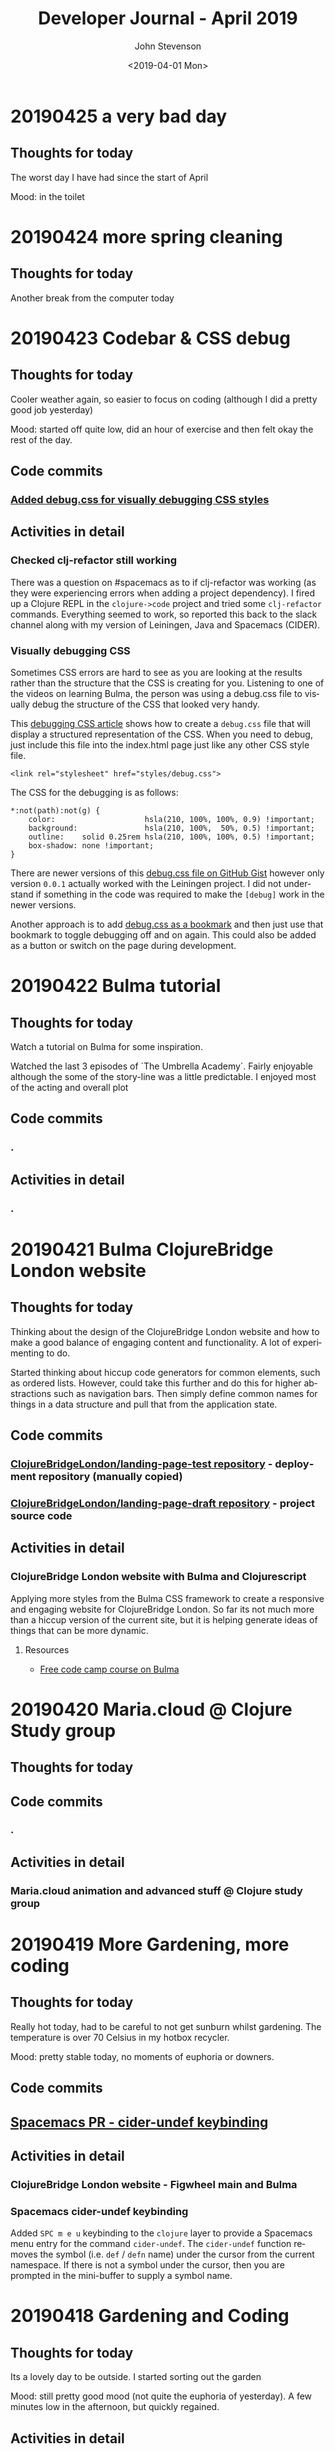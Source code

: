 #+TITLE:       Developer Journal - April 2019
#+AUTHOR:      John Stevenson
#+DATE:        <2019-04-01 Mon>
#+EMAIL:       john@jr0cket.co.uk
#+LANGUAGE:    en

* 20190425 a very bad day
** Thoughts for today
   The worst day I have had since the start of April

   Mood: in the toilet

* 20190424 more spring cleaning
** Thoughts for today
   Another break from the computer today

* 20190423 Codebar & CSS debug
** Thoughts for today
   Cooler weather again, so easier to focus on coding (although I did a pretty good job yesterday)

   Mood: started off quite low, did an hour of exercise and then felt okay the rest of the day.
** Code commits
*** [[https://github.com/ClojureBridgeLondon/landing-page-draft/commit/8edbdda2a9fedd26adb6f55e33942b10fe1be1cc][Added debug.css for visually debugging CSS styles]]
** Activities in detail
*** Checked clj-refactor still working
    There was a question on #spacemacs as to if clj-refactor was working (as they were experiencing errors when adding a project dependency).  I fired up a Clojure REPL in the ~clojure->code~ project and tried some ~clj-refactor~ commands.  Everything seemed to work, so reported this back to the slack channel along with my version of Leiningen, Java and Spacemacs (CIDER).
*** Visually debugging CSS
    Sometimes CSS errors are hard to see as you are looking at the results rather than the structure that the CSS is creating for you.  Listening to one of the videos on learning Bulma, the person was using a debug.css file to visually debug the structure of the CSS that looked very handy.

    This [[https://medium.freecodecamp.org/heres-my-favorite-weird-trick-to-debug-css-88529aa5a6a3][debugging CSS article]] shows how to create a ~debug.css~ file that will display a structured representation of the CSS.  When you need to debug, just include this file into the index.html page just like any other CSS style file.

#+BEGIN_SRC
<link rel="stylesheet" href="styles/debug.css">
#+END_SRC

    The CSS for the debugging is as follows:

#+BEGIN_SRC
*:not(path):not(g) {
    color:                    hsla(210, 100%, 100%, 0.9) !important;
    background:               hsla(210, 100%,  50%, 0.5) !important;
    outline:    solid 0.25rem hsla(210, 100%, 100%, 0.5) !important;
    box-shadow: none !important;
}
#+END_SRC

    There are newer versions of this [[https://gist.github.com/zaydek/6b2e55258734deabbd2b4a284321d6f6][debug.css file on GitHub Gist]] however only version ~0.0.1~ actually worked with the Leiningen project.  I did not understand if something in the code was required to make the ~[debug]~ work in the newer versions.

    Another approach is to add [[https://zaydek.github.io/debug.css][debug.css as a bookmark]] and then just use that bookmark to toggle debugging off and on again.  This could also be added as a button or switch on the page during development.

* 20190422 Bulma tutorial
** Thoughts for today
   Watch a tutorial on Bulma for some inspiration.

   Watched the last 3 episodes of `The Umbrella Academy`.  Fairly enjoyable although the some of the story-line was a little predictable.  I enjoyed most of the acting and overall plot
** Code commits
*** .
** Activities in detail
*** .

* 20190421 Bulma ClojureBridge London website
** Thoughts for today
   Thinking about the design of the ClojureBridge London website and how to make a good balance of engaging content and functionality.  A lot of experimenting to do.

   Started thinking about hiccup code generators for common elements, such as ordered lists.  However, could take this further and do this for higher abstractions such as navigation bars.  Then simply define common names for things in a data structure and pull that from the application state.
** Code commits
*** [[https://github.com/ClojureBridgeLondon/landing-page-test][ClojureBridgeLondon/landing-page-test repository]] - deployment repository (manually copied)
*** [[https://github.com/ClojureBridgeLondon/landing-page-draft][ClojureBridgeLondon/landing-page-draft repository]] - project source code

** Activities in detail
*** ClojureBridge London website with Bulma and Clojurescript
    Applying more styles from the Bulma CSS framework to create a responsive and engaging website for ClojureBridge London.  So far its not much more than a hiccup version of the current site, but it is helping generate ideas of things that can be more dynamic.

**** Resources
     - [[https://scrimba.com/g/gbulma][Free code camp course on Bulma]]

* 20190420 Maria.cloud @ Clojure Study group
** Thoughts for today

** Code commits
*** .
** Activities in detail
*** Maria.cloud animation and advanced stuff @ Clojure study group

* 20190419 More Gardening, more coding
** Thoughts for today
   Really hot today, had to be careful to not get sunburn whilst gardening.  The temperature is over 70 Celsius in my hotbox recycler.

   Mood: pretty stable today, no moments of euphoria or downers.

** Code commits
** [[https://github.com/jr0cket/spacemacs/commit/5d62aba7002ddffc23856e02cc2ddacf12e60471][Spacemacs PR - cider-undef keybinding]]
** Activities in detail
*** ClojureBridge London website - Figwheel main and Bulma
*** Spacemacs cider-undef keybinding
    Added ~SPC m e u~ keybinding to the ~clojure~ layer to provide a Spacemacs menu entry for the command ~cider-undef~.  The ~cider-undef~ function removes the symbol (i.e. ~def~ / ~defn~ name) under the cursor from the current namespace.  If there is not a symbol under the cursor, then you are prompted in the mini-buffer to supply a symbol name.

* 20190418 Gardening and Coding
** Thoughts for today
   Its a lovely day to be outside.  I started sorting out the garden

   Mood: still pretty good mood (not quite the euphoria of yesterday).  A few minutes low in the afternoon, but quickly regained.

** Activities in detail
*** nojekyll for jr0cket blog
    Added a ~.nojekyll~ file to the ~source~ folder of my Hexo powered blog for jr0cket.co.uk to minimise processing on the GitHub side (as it stops the content from being processed by the GitHub Jekyll service).

    Added ~include: - .nojekyll~ to the ~_config.yml~ file to ensure that the ~.nojekyll~ file is included during ~hexo generate -d~

*** Published blog for the ClojureX CfP
    Published the blog I wrote yesterday.  It was picked up by Planet Clojure blog roller once I set the category to ~clojure~ in the heading of the post.
*** Updating jr0cket DNS
    After publishing a new blog on jr0cket.co.uk I was getting warnings about mis-configured DNS.  It seems GitHub pages have changed the IP Addresses used for A records (which I currently use for redirecting http://jr0cket.co.uk/ bare domain to the GitHub pages site.

    With a bit of hunting I found the new IP addresses https://help.github.com/en/articles/setting-up-an-apex-domain#configuring-a-records-with-your-dns-provider

    I added 4 new A records to the DNS for the jr0cket.co.uk domain on Gandi.net and then deleted the two old A records.  Hopefully everything should work correctly when the change updates a a few hours.

    Ideally I should move away from DNS A record types to the ALIAS type (supported by Gandi.net) and then I can simply point the bare domain to jr0cket.github.io, as show in this article: https://help.github.com/en/articles/setting-up-an-apex-domain#configuring-an-alias-or-aname-record-with-your-dns-provider

* 20190417 ClojureX committee and blogging
** Thoughts for today
   I woke up feeling great.  I think I got a pretty good sleep overall, but still had a bit of a weird dream before I woke up.  Got a lot of stuff done in the morning, shopping for fruit and veg in the afternoon and a Jurassic Park triple bill on Netflix.

   Mood: Early morning euphoria and excitement (for no particular reason)

   Cooking: chickpeans in wonderbag before bed.

** Activities in detail
*** ClojureX CfP draft review and blog post
    Finalising the ClojureX Call for Papers blurb with SkillsMatter.  I sent through an updated version of the CfP topics, as I didnt think it was clear enough as to what we were suggesting.  I didnt like there marketing speak and inaccuracy of the original prose so I suggested an an alternative.  This alternative is now the text of the CfP.

    I used the updated topics and alternative prose to create a blog on jr0cket.co.uk about the CfP, which I will publish tomorrow.

* 20190414 Practicalli Spacemacs updates
** Thoughts for today
   More spring cleaning of the office and its getting very roomy in there.

   Started working on a new ClojureBridge London website using ClojureScript, Figwheel-main and reagent.  As I was documenting that I added more content to the Practicalli Spacemacs guide, especially around the use of Magit.

** Activities in detail
*** .

* 20190413 Maria.cloud @ Clojure Study Group
** Thoughts for today
   Creating a Maria.cloud based curriculum for the next ClojureBridge London event.


** Code commits
*** .
** Activities in detail
*** Maria.cloud curriculum for ClojureBridge London
    - naming of files - is there a character limit? or some other limit to stop the files from showing?

*** ClojureScript site for ClojureBridge London website
*** Spacemacs: refresh gist list

* 20190411 Restart interview test
  I wasnt very focused a few days ago and mixed up the schedule for my technical interview.  So ended up rushing the solution and making a total travesty of it.  Starting from scratch today
** Thoughts for today

** Code commits
*** .
** Activities in detail
*** Devoxx 2019 volunteering
    Accepted volunteering for Devoxx 2019.  Emailed confirmation I can make all three days and supplied some suggested things I could volunteer for.

* 20190404 away from keyboard
* 20190403 Personal day
* 20190402 Ldnclj meetup - Blockchain
** Thoughts for today
  I received some sad personal news today, it has been waying quite heavily in the back of my mind. I am more than a little down about this.  Unfortunately I got caught up in that and was late setting off for an interview, then hit transport issues with the train.  Ended up not making the appointment unfortunately.

  Took the train home as I didnt have the energy to ride.

  Interesting question on creating stong enough passwords for symmetric encryption.  Daniel Compton recommended Diceware (Wikipedia), using several roles of a dice to create a number that is a lookup in a word list (e.g. The Electronic Freedom Frontier word list).  This gives a password of around half a dozen words separated with spaces, to create a very strong password.  Creating a website that generates these random passwords (in multiple languages) would be a great dojo and ClojureBridge exercise.

** Code commits
***
** Activities in detail
*** Presenting the meetup
    I put a brave face on things and introduced the speaker.  I am afraid I didnt do much of an introduction.

    It was an interesting journey across many subjects and really started to focus on specific topics once the audience engaged.  Some interesting projects were raised and could be talked about in further presentations.



* 20190401 Parliament vote round 2
** Thoughts for today
   Brexit is a disaster and the UK parliament is no longer fit for purpose.  Unfortunately, the UK parliament is elected by the UK population, which says very little good about them either...
** Code commits
*** Code interview challenge - local commit only
** Activities in detail
*** Short notice code challenge
    Cant share details, but I got a couple of coding challenges for an intervew Thursday Morning.  Had to drop a few things to try fit one in, but not much time.  Came up with some ideas of how I would like to solve the problem, but having tested the feasibility of those ideas.
